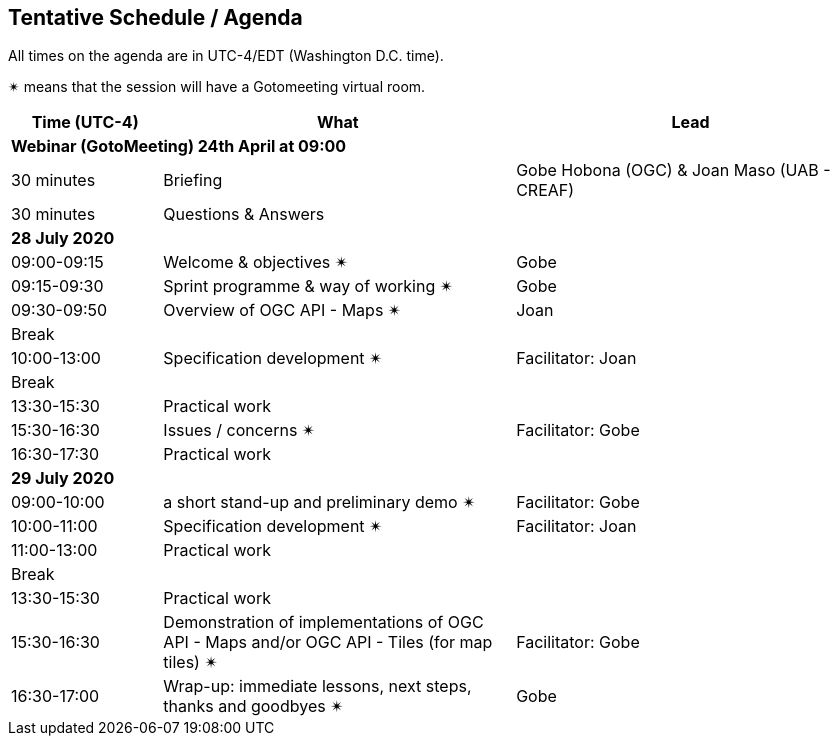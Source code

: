 == Tentative Schedule / Agenda

All times on the agenda are in UTC-4/EDT (Washington D.C. time).

&#10036; means that the session will have a Gotomeeting virtual room.

[cols="3,7,7a",options="header",]
|===
|*Time* (UTC-4) |*What* |*Lead*
3+|*Webinar (GotoMeeting) 24th April at 09:00*
|30 minutes| Briefing | Gobe Hobona (OGC) & Joan Maso (UAB - CREAF)
|30 minutes |Questions & Answers|
3+|*28 July 2020*
|09:00-09:15 |Welcome & objectives &#10036; | Gobe
|09:15-09:30 |Sprint programme & way of working &#10036; |  Gobe
|09:30-09:50 |Overview of OGC API - Maps &#10036; |  Joan
|Break||
|10:00-13:00 |Specification development &#10036;| Facilitator:  Joan
|Break| |
|13:30-15:30 |Practical work|
|15:30-16:30 |Issues / concerns &#10036; | Facilitator:  Gobe
|16:30-17:30 |Practical work|
3+|*29 July 2020*
|09:00-10:00 |a short stand-up and preliminary demo &#10036; |Facilitator: Gobe
|10:00-11:00 |Specification development &#10036;| Facilitator:  Joan
|11:00-13:00 |Practical work|
|Break| |
|13:30-15:30 |Practical work|
|15:30-16:30
a|Demonstration of implementations of OGC API - Maps and/or OGC API - Tiles (for map tiles) &#10036;
|Facilitator: Gobe
|16:30-17:00 |Wrap-up: immediate lessons, next steps, thanks and goodbyes &#10036; | Gobe
|===
